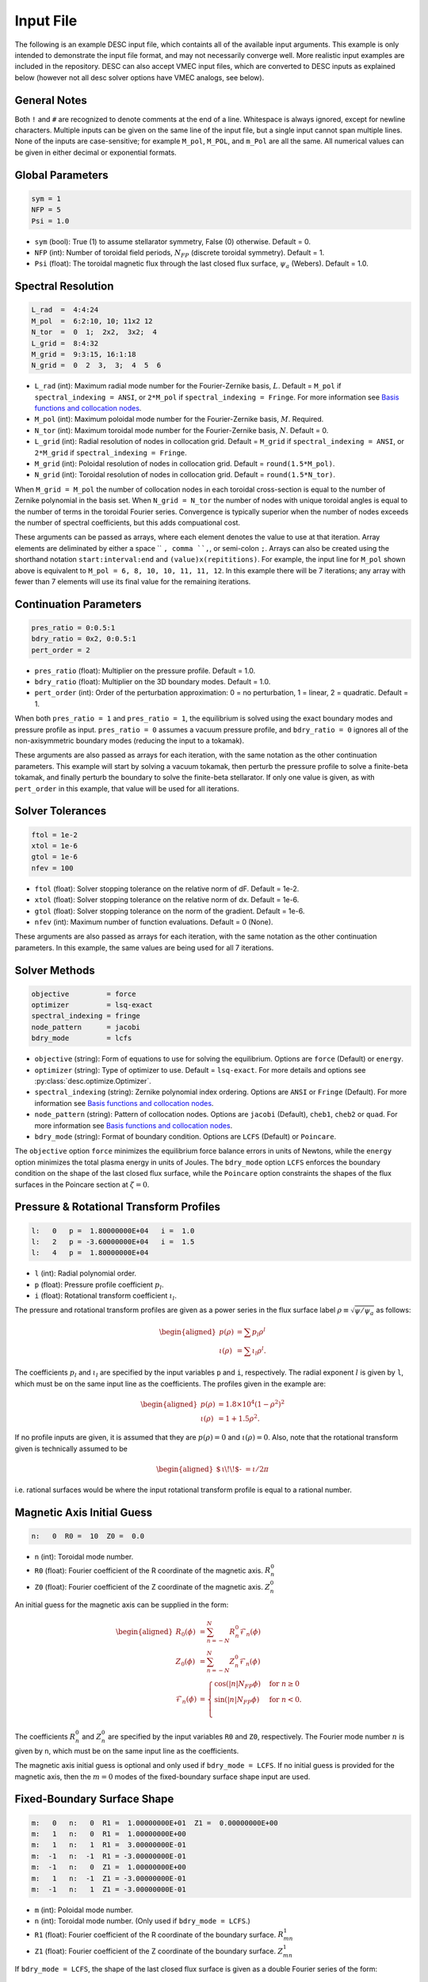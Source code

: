 .. _input_file:

==========
Input File
==========

The following is an example DESC input file, which containts all of the available input arguments. 
This example is only intended to demonstrate the input file format, and may not necessarily converge well. 
More realistic input examples are included in the repository. 
DESC can also accept VMEC input files, which are converted to DESC inputs as explained below (however not all desc solver options have VMEC analogs, see below). 

.. code-block:: text
   :linenos:

   ! this is a comment
   # this is also a comment
   
   # global parameters
   sym = 1
   NFP = 5
   Psi = 1.0
   
   # spectral resolution
   L_rad  =  4:4:24
   M_pol  =  6:2:10, 10; 11x2 12
   N_tor  =  0  1;  2x2,  3x2;  4
   L_grid =  8:4:32
   M_grid =  9:3:15, 16:1:18
   N_grid =  0  2  3,  3;  4  5  6
   
   # continuation parameters
   bdry_ratio = 0:0.5:1
   pres_ratio = 0x2, 0:0.5:1
   pert_order = 2
   
   # solver tolerances
   ftol = 1e-2
   xtol = 1e-6
   gtol = 1e-6
   nfev = 100
   
   # solver methods
   objective         = force
   optimizer         = lsq-exact
   spectral_indexing = fringe
   node_pattern      = jacobi
   bdry_mode         = lcfs
   
   # pressure and rotational transform profiles
   l:   0   p =  1.80000000E+04   i =  1.0
   l:   2   p = -3.60000000E+04   i =  1.5
   l:   4   p =  1.80000000E+04
   
   n:   0  R0 =  10  Z0 =  0.0  # magnetic axis initial guess
   
   # fixed-boundary surface shape
   m:   0   n:   0  R1 =  1.00000000E+01  Z1 =  0.00000000E+00
   m:   1   n:   0  R1 =  1.00000000E+00
   m:   1   n:   1  R1 =  3.00000000E-01
   m:  -1   n:  -1  R1 = -3.00000000E-01
   m:  -1   n:   0  Z1 =  1.00000000E+00
   m:   1   n:  -1  Z1 = -3.00000000E-01
   m:  -1   n:   1  Z1 = -3.00000000E-01

General Notes
*************

Both ``!`` and ``#`` are recognized to denote comments at the end of a line. 
Whitespace is always ignored, except for newline characters. 
Multiple inputs can be given on the same line of the input file, but a single input cannot span multiple lines. 
None of the inputs are case-sensitive; for example ``M_pol``, ``M_POL``, and ``m_Pol`` are all the same. 
All numerical values can be given in either decimal or exponential formats. 

Global Parameters
*****************

.. code-block:: text

   sym = 1
   NFP = 5
   Psi = 1.0

- ``sym`` (bool): True (1) to assume stellarator symmetry, False (0) otherwise. Default = 0. 
- ``NFP`` (int): Number of toroidal field periods, :math:`N_{FP}` (discrete toroidal symmetry). Default = 1. 
- ``Psi`` (float): The toroidal magnetic flux through the last closed flux surface, :math:`\psi_a` (Webers). Default = 1.0. 

Spectral Resolution
*******************

.. code-block:: text

   L_rad  =  4:4:24
   M_pol  =  6:2:10, 10; 11x2 12
   N_tor  =  0  1;  2x2,  3x2;  4
   L_grid =  8:4:32
   M_grid =  9:3:15, 16:1:18
   N_grid =  0  2  3,  3;  4  5  6

- ``L_rad`` (int): Maximum radial mode number for the Fourier-Zernike basis, :math:`L`. Default = ``M_pol`` if ``spectral_indexing = ANSI``, or ``2*M_pol`` if ``spectral_indexing = Fringe``. For more information see `Basis functions and collocation nodes`_. 
- ``M_pol`` (int): Maximum poloidal mode number for the Fourier-Zernike basis, :math:`M`. Required. 
- ``N_tor`` (int): Maximum toroidal mode number for the Fourier-Zernike basis, :math:`N`. Default = 0. 
- ``L_grid`` (int): Radial resolution of nodes in collocation grid. Default = ``M_grid`` if ``spectral_indexing = ANSI``, or ``2*M_grid`` if ``spectral_indexing = Fringe``. 
- ``M_grid`` (int): Poloidal resolution of nodes in collocation grid. Default = ``round(1.5*M_pol)``. 
- ``N_grid`` (int): Toroidal resolution of nodes in collocation grid. Default = ``round(1.5*N_tor)``. 

When ``M_grid = M_pol`` the number of collocation nodes in each toroidal cross-section is equal to the number of Zernike polynomial in the basis set. 
When ``N_grid = N_tor`` the number of nodes with unique toroidal angles is equal to the number of terms in the toroidal Fourier series. 
Convergence is typically superior when the number of nodes exceeds the number of spectral coefficients, but this adds compuational cost. 

These arguments can be passed as arrays, where each element denotes the value to use at that iteration. 
Array elements are deliminated by either a space `` ``, comma ``,``, or semi-colon ``;``. 
Arrays can also be created using the shorthand notation ``start:interval:end`` and ``(value)x(repititions)``. 
For example, the input line for ``M_pol`` shown above is equivalent to ``M_pol = 6, 8, 10, 10, 11, 11, 12``. 
In this example there will be 7 iterations; any array with fewer than 7 elements will use its final value for the remaining iterations. 

Continuation Parameters
***********************

.. code-block:: text

   pres_ratio = 0:0.5:1
   bdry_ratio = 0x2, 0:0.5:1
   pert_order = 2

- ``pres_ratio`` (float): Multiplier on the pressure profile. Default = 1.0. 
- ``bdry_ratio`` (float): Multiplier on the 3D boundary modes. Default = 1.0. 
- ``pert_order`` (int): Order of the perturbation approximation: 0 = no perturbation, 1 = linear, 2 = quadratic. Default = 1. 

When both ``pres_ratio = 1`` and ``pres_ratio = 1``, the equilibrium is solved using the exact boundary modes and pressure profile as input. 
``pres_ratio = 0`` assumes a vacuum pressure profile, and ``bdry_ratio = 0`` ignores all of the non-axisymmetric boundary modes (reducing the input to a tokamak). 

These arguments are also passed as arrays for each iteration, with the same notation as the other continuation parameters. 
This example will start by solving a vacuum tokamak, then perturb the pressure profile to solve a finite-beta tokamak, and finally perturb the boundary to solve the finite-beta stellarator. 
If only one value is given, as with ``pert_order`` in this example, that value will be used for all iterations. 

Solver Tolerances
*****************

.. code-block:: text

   ftol = 1e-2
   xtol = 1e-6
   gtol = 1e-6
   nfev = 100

- ``ftol`` (float): Solver stopping tolerance on the relative norm of dF. Default = 1e-2. 
- ``xtol`` (float): Solver stopping tolerance on the relative norm of dx. Default = 1e-6. 
- ``gtol`` (float): Solver stopping tolerance on the norm of the gradient. Default = 1e-6. 
- ``nfev`` (int): Maximum number of function evaluations. Default = 0 (None). 

These arguments are also passed as arrays for each iteration, with the same notation as the other continuation parameters. 
In this example, the same values are being used for all 7 iterations. 

Solver Methods
**************

.. code-block:: text

   objective         = force
   optimizer         = lsq-exact
   spectral_indexing = fringe
   node_pattern      = jacobi
   bdry_mode         = lcfs

- ``objective`` (string): Form of equations to use for solving the equilibrium. Options are ``force`` (Default) or ``energy``. 
- ``optimizer`` (string): Type of optimizer to use. Default = ``lsq-exact``. For more details and options see :py:class:`desc.optimize.Optimizer`.
- ``spectral_indexing`` (string): Zernike polynomial index ordering. Options are ``ANSI`` or ``Fringe`` (Default). For more information see `Basis functions and collocation nodes`_.
- ``node_pattern`` (string): Pattern of collocation nodes. Options are ``jacobi`` (Default), ``cheb1``, ``cheb2`` or ``quad``. For more information see `Basis functions and collocation nodes`_.
- ``bdry_mode`` (string): Format of boundary condition. Options are ``LCFS`` (Default) or ``Poincare``. 

The ``objective`` option ``force`` minimizes the equilibrium force balance errors in units of Newtons, while the ``energy`` option minimizes the total plasma energy in units of Joules. 
The ``bdry_mode`` option ``LCFS`` enforces the boundary condition on the shape of the last closed flux surface, while the ``Poincare`` option constraints the shapes of the flux surfaces in the Poincare section at :math:`\zeta=0`. 

Pressure & Rotational Transform Profiles
****************************************

.. code-block:: text

   l:   0   p =  1.80000000E+04   i =  1.0
   l:   2   p = -3.60000000E+04   i =  1.5
   l:   4   p =  1.80000000E+04

- ``l`` (int): Radial polynomial order. 
- ``p`` (float): Pressure profile coefficient :math:`p_{l}`. 
- ``i`` (float): Rotational transform coefficient :math:`\iota_{l}`. 

The pressure and rotational transform profiles are given as a power series in the flux surface label 
:math:`\rho \equiv \sqrt{\psi / \psi_a}` as follows: 

.. math::
   \begin{aligned}
   p(\rho) &= \sum p_{l} \rho^{l} \\
   \iota(\rho) &= \sum \iota_{l} \rho^{l}.
   \end{aligned}

The coefficients :math:`p_{l}` and :math:`\iota_{l}` are specified by the input variables ``p`` and ``i``, respectively. 
The radial exponent :math:`l` is given by ``l``, which must be on the same input line as the coefficients. 
The profiles given in the example are: 

.. math::
   \begin{aligned}
   p(\rho) &= 1.8\times10^4 (1-\rho^2)^2 \\
   \iota(\rho) &= 1 + 1.5 \rho^2.
   \end{aligned}

If no profile inputs are given, it is assumed that they are :math:`p(\rho) = 0` and :math:`\iota(\rho) = 0`. 
Also, note that the rotational transform given is technically assumed to be

.. math::
   \begin{aligned}
    \mbox{$\,\iota\!\!$- }= \iota / 2\pi
    \end{aligned}

i.e. rational surfaces would be where the input rotational transform profile is equal to a rational number. 

Magnetic Axis Initial Guess
***************************

.. code-block:: text

   n:   0  R0 =  10  Z0 =  0.0

- ``n`` (int): Toroidal mode number. 
- ``R0`` (float): Fourier coefficient of the R coordinate of the magnetic axis. :math:`R^{0}_{n}` 
- ``Z0`` (float): Fourier coefficient of the Z coordinate of the magnetic axis. :math:`Z^{0}_{n}` 

An initial guess for the magnetic axis can be supplied in the form: 

.. math::
   \begin{aligned}
   R_{0}(\phi) &= \sum_{n=-N}^{N} R^{0}_{n} \mathcal{F}_{n}(\phi) \\
   Z_{0}(\phi) &= \sum_{n=-N}^{N} Z^{0}_{n} \mathcal{F}_{n}(\phi) \\
   \mathcal{F}_{n}(\phi) &= \begin{cases}
   \cos(|n|N_{FP}\phi) &\text{for }n\ge0 \\
   \sin(|n|N_{FP}\phi) &\text{for }n<0. \\
   \end{cases}
   \end{aligned}

The coefficients :math:`R^{0}_{n}` and :math:`Z^{0}_{n}` are specified by the input variables ``R0`` and ``Z0``, respectively. 
The Fourier mode number :math:`n` is given by ``n``, which must be on the same input line as the coefficients. 

The magnetic axis initial guess is optional and only used if ``bdry_mode = LCFS``. 
If no initial guess is provided for the magnetic axis, then the :math:`m = 0` modes of the fixed-boundary surface shape input are used. 

Fixed-Boundary Surface Shape
****************************

.. code-block:: text

   m:   0   n:   0  R1 =  1.00000000E+01  Z1 =  0.00000000E+00
   m:   1   n:   0  R1 =  1.00000000E+00
   m:   1   n:   1  R1 =  3.00000000E-01
   m:  -1   n:  -1  R1 = -3.00000000E-01
   m:  -1   n:   0  Z1 =  1.00000000E+00
   m:   1   n:  -1  Z1 = -3.00000000E-01
   m:  -1   n:   1  Z1 = -3.00000000E-01

- ``m`` (int): Poloidal mode number. 
- ``n`` (int): Toroidal mode number. (Only used if ``bdry_mode = LCFS``.) 
- ``R1`` (float): Fourier coefficient of the R coordinate of the boundary surface. :math:`R^{1}_{mn}` 
- ``Z1`` (float): Fourier coefficient of the Z coordinate of the boundary surface. :math:`Z^{1}_{mn}` 

If ``bdry_mode = LCFS``, the shape of the last closed flux surface is given as a double Fourier series of the form: 

.. math::
   \begin{aligned}
   R_{1}(\theta,\phi) &= \sum_{n=-N}^{N} \sum_{m=-M}^{M} R^{1}_{mn} \mathcal{G}^{m}_{n}(\theta,\phi) \\
   Z_{1}(\theta,\phi) &= \sum_{n=-N}^{N} \sum_{m=-M}^{M} Z^{1}_{mn} \mathcal{G}^{m}_{n}(\theta,\phi) \\
   \mathcal{G}^{m}_{n}(\theta,\phi) &= \begin{cases}
   \cos(|m|\theta)\cos(|n|N_{FP}\phi) &\text{for }m\ge0, n\ge0 \\
   \cos(|m|\theta)\sin(|n|N_{FP}\phi) &\text{for }m\ge0, n<0 \\
   \sin(|m|\theta)\cos(|n|N_{FP}\phi) &\text{for }m<0, n\ge0 \\
   \sin(|m|\theta)\sin(|n|N_{FP}\phi) &\text{for }m<0, n<0.
   \end{cases}
   \end{aligned}

The coefficients :math:`R^{1}_{mn}` and :math:`Z^{1}_{mn}` are specified by the input variables ``R1`` and ``Z1``, respectively. 
The spectral mode numbers :math:`l`, :math:`m`, and :math:`n` are given by ``l``, ``m``, and ``n``, respectively, which must be on the same input line as the coefficients. 
The fixed-boundary surface shape is a required input. 

The fixed-boundary surface shape given in this example is equivalent to (using Ptolemy’s identities):

.. math::
   \begin{aligned}
   R_{1}(\theta,\phi) &= 10 + \cos\theta + 0.3 \cos(\theta+19\phi) \\
   Z_{1}(\theta,\phi) &= \sin\theta - 0.3 \sin(\theta+19\phi).
   \end{aligned}

VMEC Inputs
***********

A VMEC input file can also be passed in place of a DESC input file. 
DESC will detect if it is a VMEC input format and automatically generate an equivalent DESC input file. 
The generated DESC input file will be stored at the same file path as the VMEC input file, but its name will have ``_desc`` appended to it. 
The resulting input file will not contain any of the options that are specific to DESC, and therefore will depend on many default values. 
This is a convenient tool for converting the profiles and boundary inputs to the DESC format, but the generated input file may not converge well with the default options for all equilibria. 
It is recommended that the automatically generated DESC input file be manually edited to improve performance. 
As an example, see the simple VMEC input file below titled ``input.HELIOTRON``:

.. code-block:: text

   &INDATA
   LFREEB =	F
   DELT =	0.9
   TCON0 =	2
   LASYM =	F
   NFP =	19
   NCURR =	0
   NZETA =	200
   NITER_ARRAY =	4000 8000 12000 16000 32000 
   FTOL_ARRAY =	1e-8 1e-9 1e-10 1e-11 1e-12 
   NSTEP =	250
   NVACSKIP =	6
   GAMMA =	0
   PHIEDGE =	1
   BLOAT =	1
   CURTOR =	0
   SPRES_PED =	1
   PRES_SCALE =	18000.0
   PMASS_TYPE =	"power_series"
   RAXIS =	10
   ZAXIS =	0
   AM =	1 -2 1
   AI =	1.0 1.5
   RBC(0,0) =	10.000000
   RBC(0,1) =	-1.000000
   RBC(-1,0) =	0.000000
   RBC(-1,1) =	-0.300000
   ZBS(0,0) =	0.000000
   ZBS(0,1) =	1.000000
   ZBS(-1,0) =	0.000000
   ZBS(-1,1) =	-0.300000
   MPOL =	6
   NTOR =	3
   NS_ARRAY =	16 32 64 128 256
   /
   &END

Upon running ``desc input.HELIOTRON`` from the command line, the DESC code will automatically convert the VMEC input into a DESC input file and run it.
The DESC input file will be this, titled ``input.HELIOTRON_desc``:

.. code-block:: text

   # This DESC input file was auto generated from the VMEC input file
   # /home/dpanici/DESC/examples/VMEC/input.HELIOTRON
   # on 06/26/2022 at 15:25:54.

   sym = 1
   NFP =  19
   Psi =   1.00000000E+00
   M_pol =   6
   N_tor =   3

   # pressure and rotational transform profiles
   l:   0  p =   1.80000000E+04  i =   1.00000000E+00
   l:   1  p =   0.00000000E+00  i =   0.00000000E+00
   l:   2  p =  -3.60000000E+04  i =   1.50000000E+00
   l:   3  p =   0.00000000E+00  i =   0.00000000E+00
   l:   4  p =   1.80000000E+04  i =   0.00000000E+00

   # magnetic axis initial guess
   n:   0  R0 =   1.00000000E+01  Z0 =   0.00000000E+00

   # fixed-boundary surface shape
   m:   0  n:   0  R1 =   1.00000000E+01  Z1 =   0.00000000E+00
   m:   1  n:   0  R1 =  -1.00000000E+00  Z1 =   0.00000000E+00
   m:   0  n:   1  R1 =   0.00000000E+00  Z1 =   0.00000000E+00
   m:   1  n:   1  R1 =  -3.00000000E-01  Z1 =   0.00000000E+00
   m:  -1  n:  -1  R1 =   3.00000000E-01  Z1 =   0.00000000E+00
   m:  -1  n:   0  R1 =   0.00000000E+00  Z1 =   1.00000000E+00
   m:   0  n:  -1  R1 =   0.00000000E+00  Z1 =   0.00000000E+00
   m:  -1  n:   1  R1 =   0.00000000E+00  Z1 =  -3.00000000E-01
   m:   1  n:  -1  R1 =   0.00000000E+00  Z1 =  -3.00000000E-01

You can see that the main elements of the input file are present here. 
However, no DESC solver options are listed, as currently DESC can not automatically decide on the continuation method parameters.
As it is, this input file will run but likely not give an excellent solution. 
Once a conversion from a VMEC input file to a DESC input file is made, it is recommended to add solver options for the continuation method and add arrays to the spectral resolution to allow for better convergence.
See the example DESC input files on the github repository to see typical choices of solver options for some common equilibria, as well as the `arxiv publication on the DESC perturbation and continuation methods <https://arxiv.org/abs/2203.15927>`_ .

Some general considerations

The continuation parameters ``pres_ratio`` and ``bdry_ratio`` are important for complex equilibria.
Setting these in arrays such as shown in the above section, such that first a vacuum tokamak is solved, then finite beta tokamak, and finally the non-axisymmetric modes are added, is recommended for best results for highly shaped stellarator equilibria. 
Equally important are the spectral resolution parameters ``L_rad``, ``L_grid``, ``M_pol``, ``M_grid``, ``N_tor``, and ``N_grid``
Starting with a low spectral resolution, then increasing the number of modes in the basis is found to achieve faster results as compared to starting the equilibrium solve with the full desired resolution.

.. _Basis functions and collocation nodes: notebooks/basis_grid.ipynb
